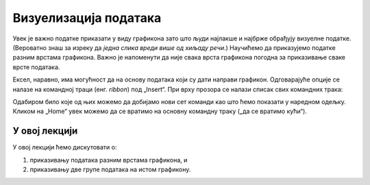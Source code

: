 Визуелизација података
=======================

Увек је важно податке приказати у виду графикона зато што људи најлакше и најбрже обрађују визуелне податке. (Вероватно знаш за изреку да *једна слика вреди више од хиљаду речи*.) Научићемо да приказујемо податке разним врстама графикона. Важно је напоменути да није свака врста графикона погодна за приказивање сваке врсте података.

Ексел, наравно, има могућност да на основу података који су дати направи графикон. Одговарајуће опције се налазе на командној траци (енг. *ribbon*) под „Insert“. При врху прозора се налази списак свих командних трака:


.. image:: ../../_images/gr1.jpg
   :width: 600px
   :align: center


Одабиром било које од њих можемо да добијамо нови сет команди као што ћемо показати у наредном одељку. Кликом на „Home“ увек можемо да се вратимо на основну командну траку („да се вратимо кући“).

.. Ево и кратког видеа:

   .. ytpopup:: DW5-RMn0fHE
      :width: 735
      :height: 415
      :align: center


У овој лекцији
--------------------------

У овој лекцији ћемо дискутовати о:

1. приказивању података разним врстама графикона, и
2. приказивању две групе података на истом графикону.



